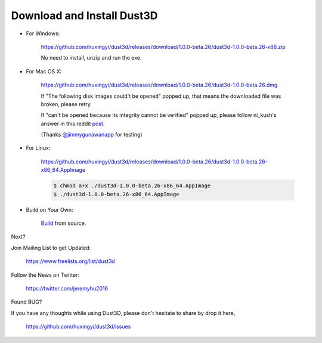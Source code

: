 Download and Install Dust3D
-----------------------------

* For Windows:

    https://github.com/huxingyi/dust3d/releases/download/1.0.0-beta.26/dust3d-1.0.0-beta.26-x86.zip

    No need to install, unzip and run the exe.

* For Mac OS X:

    https://github.com/huxingyi/dust3d/releases/download/1.0.0-beta.26/dust3d-1.0.0-beta.26.dmg

    If "The following disk images could't be opened" popped up, that means the downloaded file was broken, please retry.


    If "can't be opened because its integrity cannot be verified" popped up, please follow ni_kush's answer in this reddit post_.


    (Thanks `@jimmygunawanapp`_ for testing)

.. _@jimmygunawanapp: https://twitter.com/jimmygunawanapp
.. _post: https://www.reddit.com/r/applehelp/comments/ccld6v/how_to_fix_cant_be_opened_because_its_integrity/

* For Linux:

    https://github.com/huxingyi/dust3d/releases/download/1.0.0-beta.26/dust3d-1.0.0-beta.26-x86_64.AppImage

    .. code-block:: none

        $ chmod a+x ./dust3d-1.0.0-beta.26-x86_64.AppImage
        $ ./dust3d-1.0.0-beta.26-x86_64.AppImage

* Build on Your Own:

    Build_ from source.

.. _Build: http://docs.dust3d.org/en/latest/builds.html

Next?

Join Mailing List to get Updated:

    https://www.freelists.org/list/dust3d

Follow the News on Twitter:

    https://twitter.com/jeremyhu2016

Found BUG?

If you have any thoughts while using Dust3D, please don't hesitate to share by drop it here,

    https://github.com/huxingyi/dust3d/issues

